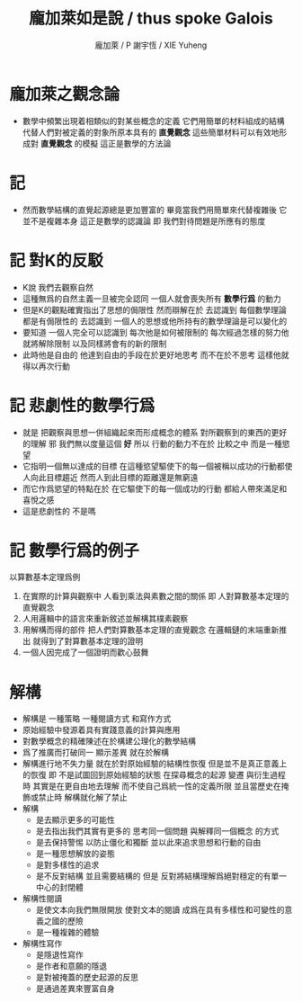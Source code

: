 #+TITLE:  龐加萊如是說 / thus spoke Galois
#+AUTHOR: 龐加萊 / P
#+AUTHOR: 謝宇恆 / XIE Yuheng

* 龐加萊之觀念論
  * 數學中頻繁出現着相類似的對某些概念的定義
    它們用簡單的材料組成的結構
    代替人們對被定義的對象所原本具有的 *直覺觀念*
    這些簡單材料可以有效地形成對 *直覺觀念* 的模擬
    這正是數學的方法論
* 記
  * 然而數學結構的直覺起源總是更加豐富的
    畢竟當我們用簡單來代替複雜後
    它並不是複雜本身
    這正是數學的認識論
    即 我們對待問題是所應有的態度
* 記 對K的反駁
  * K說
    我們去觀察自然
  * 這種無爲的自然主義一旦被完全認同
    一個人就會喪失所有 *數學行爲* 的動力
  * 但是K的觀點確實指出了思想的侷限性
    然而辯解在於
    去認識到 每個數學理論都是有侷限性的
    去認識到 一個人的思想或他所持有的數學理論是可以變化的
  * 要知道
    一個人完全可以認識到
    每次他是如何被限制的
    每次經過怎樣的努力他就將解除限制
    以及同樣將會有的新的限制
  * 此時他是自由的
    他達到自由的手段在於更好地思考
    而不在於不思考
    這樣他就得以再次行動
* 記 悲劇性的數學行爲
  * 就是
    把觀察與思想一併組織起來而形成概念的體系
    對所觀察到的東西的更好的理解 邪
    我們無以度量這個 *好*
    所以
    行動的動力不在於 比較之中
    而是一種慾望
  * 它指明一個無以達成的目標
    在這種慾望驅使下的每一個被稱以成功的行動都使人向此目標趨近
    然而人到此目標的距離還是無窮遠
  * 而它作爲慾望的特點在於
    在它驅使下的每一個成功的行動
    都給人帶來滿足和喜悅之感
  * 這是悲劇性的
    不是嗎
* 記 數學行爲的例子
  以算數基本定理爲例
  1. 在實際的計算與觀察中
     人看到乘法與素數之間的關係
     即 人對算數基本定理的直覺觀念
  2. 人用邏輯中的語言來重新敘述並解構其樸素觀察
  3. 用解構而得的部件
     把人們對算數基本定理的直覺觀念
     在邏輯鏈的末端重新推出
     就得到了對算數基本定理的證明
  4. 一個人因完成了一個證明而歡心鼓舞
* 解構
  * 解構是
    一種策略
    一種閱讀方式
    和寫作方式
  * 原始經驗中發源着具有實踐意義的計算與應用
  * 對數學概念的精確陳述在於構建公理化的數學結構
  * 爲了推廣而打破同一 顯示差異 就在於解構
  * 解構進行地不失力量
    就在於對原始經驗的結構性恢復
    但是並不是真正意義上的恢復
    即 不是試圖回到原始經驗的狀態
    在探尋概念的起源 變遷 與衍生過程時
    其實是在更自由地去理解
    而不使自己爲統一性的定義所限
    並且當歷史在掩飾或禁止時
    解構就化解了禁止
  * 解構
    * 是去顯示更多的可能性
    * 是去指出我們其實有更多的
      思考同一個問題
      與解釋同一個概念
      的方式
    * 是去保持警惕
      以防止僵化和獨斷
      並以此來追求思想和行動的自由
    * 是一種思想解放的姿態
    * 是對多樣性的追求
    * 是不反對結構
      並且需要結構的
      但是
      反對將結構理解爲絕對穩定的有單一中心的封閉體
  * 解構性閱讀
    * 是使文本向我們無限開放
      使對文本的閱讀
      成爲在具有多樣性和可變性的意義之國的歷險
    * 是一種複雜的體驗
  * 解構性寫作
    * 是隱退性寫作
    * 是作者和意願的隱退
    * 是對被掩蓋的歷史起源的反思
    * 是通過差異來豐富自身

